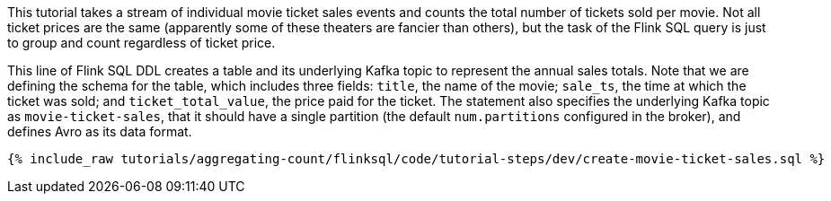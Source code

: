 This tutorial takes a stream of individual movie ticket sales events and counts the total number of tickets sold per movie. Not all ticket prices are the same (apparently some of these theaters are fancier than others), but the task of the Flink SQL query is just to group and count regardless of ticket price.

This line of Flink SQL DDL creates a table and its underlying Kafka topic to represent the annual sales totals.
Note that we are defining the schema for the table, which includes three fields: `title`, the name of the movie; `sale_ts`, the time at which the ticket was sold; and `ticket_total_value`, the price paid for the ticket. The statement also specifies the underlying Kafka topic as `movie-ticket-sales`, that it should have a single partition (the default `num.partitions` configured in the broker), and defines Avro as its data format.

+++++
<pre class="snippet"><code class="sql">{% include_raw tutorials/aggregating-count/flinksql/code/tutorial-steps/dev/create-movie-ticket-sales.sql %}</code></pre>
+++++
